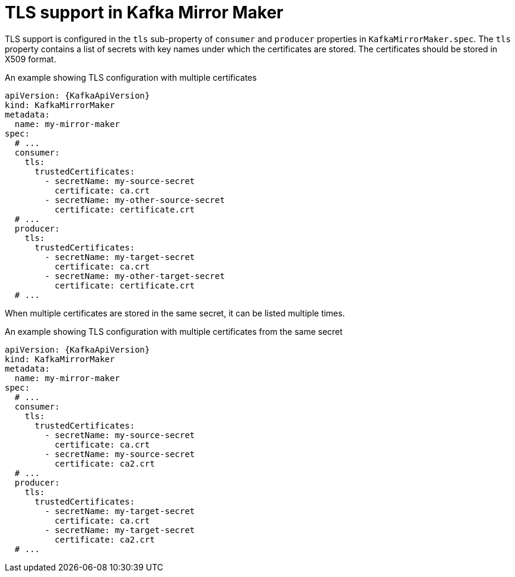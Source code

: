 // Module included in the following assemblies:
//
// assembly-kafka-mirror-maker-tls.adoc

[id='ref-kafka-mirror-maker-tls-{context}']
= TLS support in Kafka Mirror Maker

TLS support is configured in the `tls` sub-property of `consumer` and `producer` properties in `KafkaMirrorMaker.spec`.
The `tls` property contains a list of secrets with key names under which the certificates are stored.
The certificates should be stored in X509 format.

.An example showing TLS configuration with multiple certificates
[source,yaml,subs=attributes+]
----
apiVersion: {KafkaApiVersion}
kind: KafkaMirrorMaker
metadata:
  name: my-mirror-maker
spec:
  # ...
  consumer:
    tls:
      trustedCertificates:
        - secretName: my-source-secret
          certificate: ca.crt
        - secretName: my-other-source-secret
          certificate: certificate.crt
  # ...
  producer:
    tls:
      trustedCertificates:
        - secretName: my-target-secret
          certificate: ca.crt
        - secretName: my-other-target-secret
          certificate: certificate.crt
  # ...
----

When multiple certificates are stored in the same secret, it can be listed multiple times.

.An example showing TLS configuration with multiple certificates from the same secret
[source,yaml,subs=attributes+]
----
apiVersion: {KafkaApiVersion}
kind: KafkaMirrorMaker
metadata:
  name: my-mirror-maker
spec:
  # ...
  consumer:
    tls:
      trustedCertificates:
        - secretName: my-source-secret
          certificate: ca.crt
        - secretName: my-source-secret
          certificate: ca2.crt
  # ...
  producer:
    tls:
      trustedCertificates:
        - secretName: my-target-secret
          certificate: ca.crt
        - secretName: my-target-secret
          certificate: ca2.crt
  # ...
----